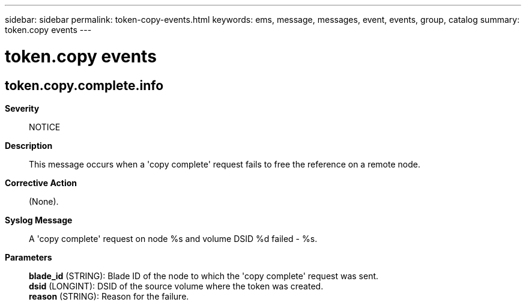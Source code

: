 ---
sidebar: sidebar
permalink: token-copy-events.html
keywords: ems, message, messages, event, events, group, catalog
summary: token.copy events
---

= token.copy events
:toclevels: 1
:hardbreaks:
:nofooter:
:icons: font
:linkattrs:
:imagesdir: ./media/

== token.copy.complete.info
*Severity*::
NOTICE
*Description*::
This message occurs when a 'copy complete' request fails to free the reference on a remote node.
*Corrective Action*::
(None).
*Syslog Message*::
A 'copy complete' request on node %s and volume DSID %d failed - %s.
*Parameters*::
*blade_id* (STRING): Blade ID of the node to which the 'copy complete' request was sent.
*dsid* (LONGINT): DSID of the source volume where the token was created.
*reason* (STRING): Reason for the failure.
